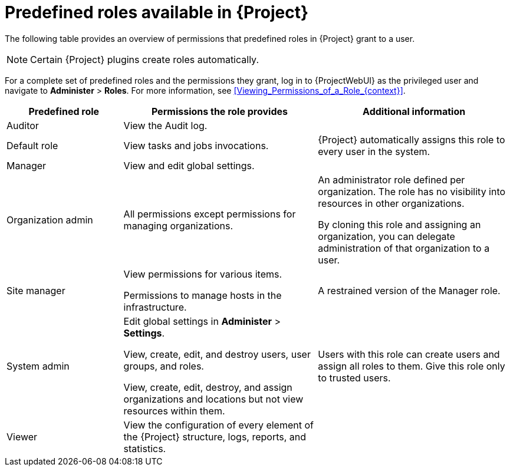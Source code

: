 [id="Predefined_Roles_Available_in_{project-context}_{context}"]
= Predefined roles available in {Project}

The following table provides an overview of permissions that predefined roles in {Project} grant to a user.

[NOTE]
====
Certain {Project} plugins create roles automatically.
====

For a complete set of predefined roles and the permissions they grant, log in to {ProjectWebUI} as the privileged user and navigate to *Administer* > *Roles*.
For more information, see xref:Viewing_Permissions_of_a_Role_{context}[].

[cols="3,5,5" options="header"]
|====
|Predefined role |Permissions the role provides |Additional information
|Auditor
|View the Audit log.
|

|Default role
|
ifndef::foreman-deb,foreman-el[]
View tasks and jobs invocations.
endif::[]
ifdef::foreman-deb,foreman-el[]
The permissions this role provides depend on whether the remote execution and tasks plugins are enabled.
endif::[]
|{Project} automatically assigns this role to every user in the system.

|Manager
|View and edit global settings.
|

|Organization admin
|All permissions except permissions for managing organizations.
|An administrator role defined per organization.
The role has no visibility into resources in other organizations.

By cloning this role and assigning an organization, you can delegate administration of that organization to a user.

|Site manager
|View permissions for various items.

Permissions to manage hosts in the infrastructure.
|A restrained version of the Manager role.

|System admin
|Edit global settings in *Administer* > *Settings*.

View, create, edit, and destroy users, user groups, and roles.

View, create, edit, destroy, and assign organizations and locations but not view resources within them.

|Users with this role can create users and assign all roles to them.
Give this role only to trusted users.

|Viewer
|View the configuration of every element of the {Project} structure, logs, reports, and statistics.
|
|====
